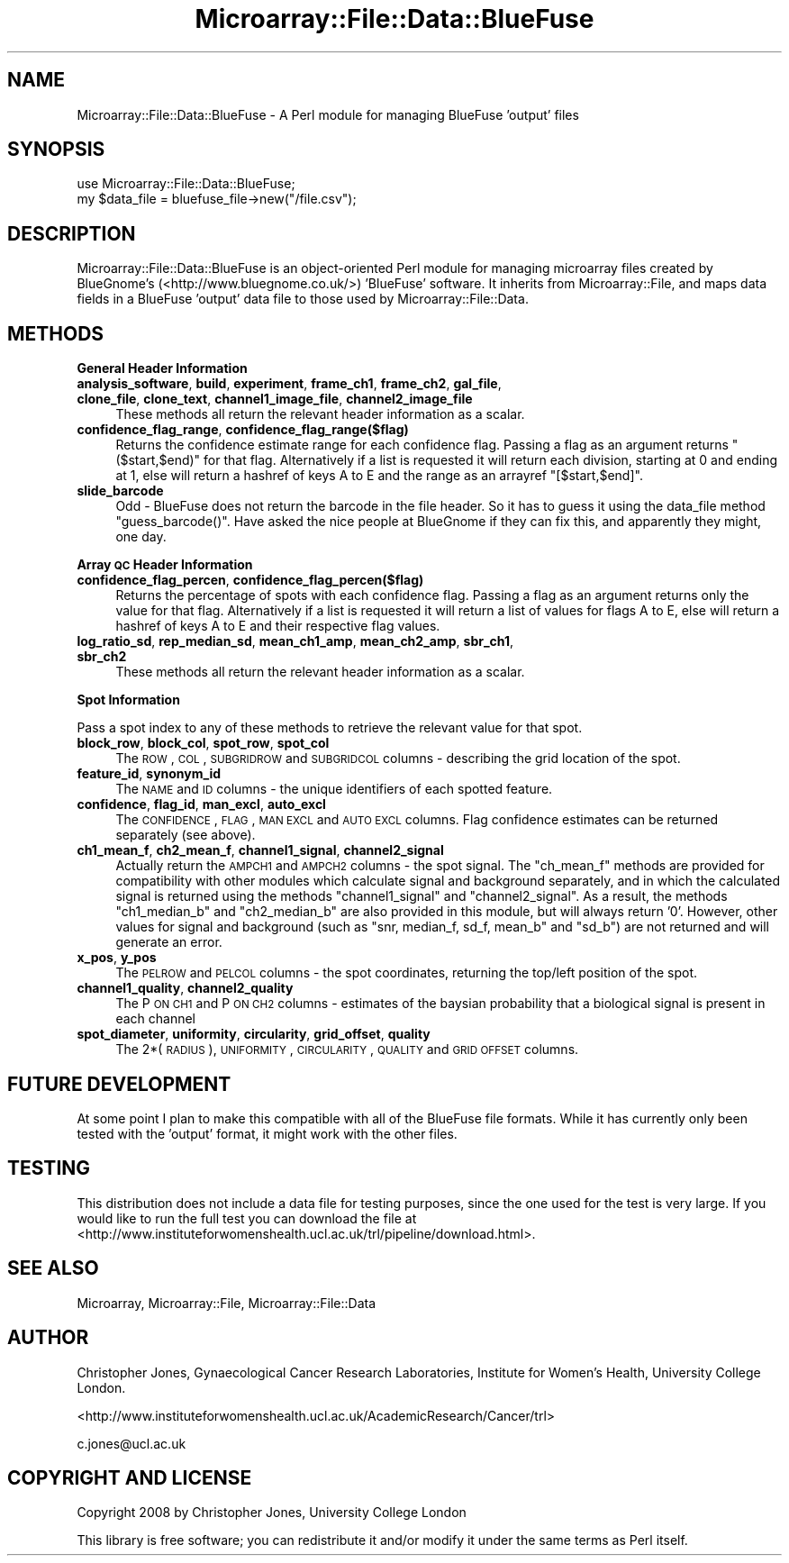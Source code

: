 .\" Automatically generated by Pod::Man 2.12 (Pod::Simple 3.05)
.\"
.\" Standard preamble:
.\" ========================================================================
.de Sh \" Subsection heading
.br
.if t .Sp
.ne 5
.PP
\fB\\$1\fR
.PP
..
.de Sp \" Vertical space (when we can't use .PP)
.if t .sp .5v
.if n .sp
..
.de Vb \" Begin verbatim text
.ft CW
.nf
.ne \\$1
..
.de Ve \" End verbatim text
.ft R
.fi
..
.\" Set up some character translations and predefined strings.  \*(-- will
.\" give an unbreakable dash, \*(PI will give pi, \*(L" will give a left
.\" double quote, and \*(R" will give a right double quote.  \*(C+ will
.\" give a nicer C++.  Capital omega is used to do unbreakable dashes and
.\" therefore won't be available.  \*(C` and \*(C' expand to `' in nroff,
.\" nothing in troff, for use with C<>.
.tr \(*W-
.ds C+ C\v'-.1v'\h'-1p'\s-2+\h'-1p'+\s0\v'.1v'\h'-1p'
.ie n \{\
.    ds -- \(*W-
.    ds PI pi
.    if (\n(.H=4u)&(1m=24u) .ds -- \(*W\h'-12u'\(*W\h'-12u'-\" diablo 10 pitch
.    if (\n(.H=4u)&(1m=20u) .ds -- \(*W\h'-12u'\(*W\h'-8u'-\"  diablo 12 pitch
.    ds L" ""
.    ds R" ""
.    ds C` ""
.    ds C' ""
'br\}
.el\{\
.    ds -- \|\(em\|
.    ds PI \(*p
.    ds L" ``
.    ds R" ''
'br\}
.\"
.\" If the F register is turned on, we'll generate index entries on stderr for
.\" titles (.TH), headers (.SH), subsections (.Sh), items (.Ip), and index
.\" entries marked with X<> in POD.  Of course, you'll have to process the
.\" output yourself in some meaningful fashion.
.if \nF \{\
.    de IX
.    tm Index:\\$1\t\\n%\t"\\$2"
..
.    nr % 0
.    rr F
.\}
.\"
.\" Accent mark definitions (@(#)ms.acc 1.5 88/02/08 SMI; from UCB 4.2).
.\" Fear.  Run.  Save yourself.  No user-serviceable parts.
.    \" fudge factors for nroff and troff
.if n \{\
.    ds #H 0
.    ds #V .8m
.    ds #F .3m
.    ds #[ \f1
.    ds #] \fP
.\}
.if t \{\
.    ds #H ((1u-(\\\\n(.fu%2u))*.13m)
.    ds #V .6m
.    ds #F 0
.    ds #[ \&
.    ds #] \&
.\}
.    \" simple accents for nroff and troff
.if n \{\
.    ds ' \&
.    ds ` \&
.    ds ^ \&
.    ds , \&
.    ds ~ ~
.    ds /
.\}
.if t \{\
.    ds ' \\k:\h'-(\\n(.wu*8/10-\*(#H)'\'\h"|\\n:u"
.    ds ` \\k:\h'-(\\n(.wu*8/10-\*(#H)'\`\h'|\\n:u'
.    ds ^ \\k:\h'-(\\n(.wu*10/11-\*(#H)'^\h'|\\n:u'
.    ds , \\k:\h'-(\\n(.wu*8/10)',\h'|\\n:u'
.    ds ~ \\k:\h'-(\\n(.wu-\*(#H-.1m)'~\h'|\\n:u'
.    ds / \\k:\h'-(\\n(.wu*8/10-\*(#H)'\z\(sl\h'|\\n:u'
.\}
.    \" troff and (daisy-wheel) nroff accents
.ds : \\k:\h'-(\\n(.wu*8/10-\*(#H+.1m+\*(#F)'\v'-\*(#V'\z.\h'.2m+\*(#F'.\h'|\\n:u'\v'\*(#V'
.ds 8 \h'\*(#H'\(*b\h'-\*(#H'
.ds o \\k:\h'-(\\n(.wu+\w'\(de'u-\*(#H)/2u'\v'-.3n'\*(#[\z\(de\v'.3n'\h'|\\n:u'\*(#]
.ds d- \h'\*(#H'\(pd\h'-\w'~'u'\v'-.25m'\f2\(hy\fP\v'.25m'\h'-\*(#H'
.ds D- D\\k:\h'-\w'D'u'\v'-.11m'\z\(hy\v'.11m'\h'|\\n:u'
.ds th \*(#[\v'.3m'\s+1I\s-1\v'-.3m'\h'-(\w'I'u*2/3)'\s-1o\s+1\*(#]
.ds Th \*(#[\s+2I\s-2\h'-\w'I'u*3/5'\v'-.3m'o\v'.3m'\*(#]
.ds ae a\h'-(\w'a'u*4/10)'e
.ds Ae A\h'-(\w'A'u*4/10)'E
.    \" corrections for vroff
.if v .ds ~ \\k:\h'-(\\n(.wu*9/10-\*(#H)'\s-2\u~\d\s+2\h'|\\n:u'
.if v .ds ^ \\k:\h'-(\\n(.wu*10/11-\*(#H)'\v'-.4m'^\v'.4m'\h'|\\n:u'
.    \" for low resolution devices (crt and lpr)
.if \n(.H>23 .if \n(.V>19 \
\{\
.    ds : e
.    ds 8 ss
.    ds o a
.    ds d- d\h'-1'\(ga
.    ds D- D\h'-1'\(hy
.    ds th \o'bp'
.    ds Th \o'LP'
.    ds ae ae
.    ds Ae AE
.\}
.rm #[ #] #H #V #F C
.\" ========================================================================
.\"
.IX Title "Microarray::File::Data::BlueFuse 3"
.TH Microarray::File::Data::BlueFuse 3 "2008-08-05" "perl v5.8.8" "User Contributed Perl Documentation"
.\" For nroff, turn off justification.  Always turn off hyphenation; it makes
.\" way too many mistakes in technical documents.
.if n .ad l
.nh
.SH "NAME"
Microarray::File::Data::BlueFuse \- A Perl module for managing BlueFuse 'output' files
.SH "SYNOPSIS"
.IX Header "SYNOPSIS"
.Vb 2
\&        use Microarray::File::Data::BlueFuse;
\&        my $data_file = bluefuse_file\->new("/file.csv");
.Ve
.SH "DESCRIPTION"
.IX Header "DESCRIPTION"
Microarray::File::Data::BlueFuse is an object-oriented Perl module for managing microarray files created by BlueGnome's (<http://www.bluegnome.co.uk/>) 'BlueFuse' software. It inherits from Microarray::File, and maps data fields in a BlueFuse 'output' data file to those used by Microarray::File::Data.
.SH "METHODS"
.IX Header "METHODS"
.Sh "General Header Information"
.IX Subsection "General Header Information"
.IP "\fBanalysis_software\fR, \fBbuild\fR, \fBexperiment\fR, \fBframe_ch1\fR, \fBframe_ch2\fR, \fBgal_file\fR, \fBclone_file\fR, \fBclone_text\fR, \fBchannel1_image_file\fR, \fBchannel2_image_file\fR" 4
.IX Item "analysis_software, build, experiment, frame_ch1, frame_ch2, gal_file, clone_file, clone_text, channel1_image_file, channel2_image_file"
These methods all return the relevant header information as a scalar.
.IP "\fBconfidence_flag_range\fR, \fBconfidence_flag_range($flag)\fR" 4
.IX Item "confidence_flag_range, confidence_flag_range($flag)"
Returns the confidence estimate range for each confidence flag. Passing a flag as an argument returns \f(CW\*(C`($start,$end)\*(C'\fR for that flag. Alternatively if a list is requested it will return each division, starting at 0 and ending at 1, else will return a hashref of keys A to E and the range as an arrayref \f(CW\*(C`[$start,$end]\*(C'\fR.
.IP "\fBslide_barcode\fR" 4
.IX Item "slide_barcode"
Odd \- BlueFuse does not return the barcode in the file header. So it has to guess it using the data_file method \f(CW\*(C`guess_barcode()\*(C'\fR. Have asked the nice people at BlueGnome if they can fix this, and apparently they might, one day.
.Sh "Array \s-1QC\s0 Header Information"
.IX Subsection "Array QC Header Information"
.IP "\fBconfidence_flag_percen\fR, \fBconfidence_flag_percen($flag)\fR" 4
.IX Item "confidence_flag_percen, confidence_flag_percen($flag)"
Returns the percentage of spots with each confidence flag. Passing a flag as an argument returns only the value for that flag. Alternatively if a list is requested it will return a list of values for flags A to E, else will return a hashref of keys A to E and their respective flag values.
.IP "\fBlog_ratio_sd\fR, \fBrep_median_sd\fR, \fBmean_ch1_amp\fR, \fBmean_ch2_amp\fR, \fBsbr_ch1\fR, \fBsbr_ch2\fR" 4
.IX Item "log_ratio_sd, rep_median_sd, mean_ch1_amp, mean_ch2_amp, sbr_ch1, sbr_ch2"
These methods all return the relevant header information as a scalar.
.Sh "Spot Information"
.IX Subsection "Spot Information"
Pass a spot index to any of these methods to retrieve the relevant value for that spot.
.IP "\fBblock_row\fR, \fBblock_col\fR, \fBspot_row\fR, \fBspot_col\fR" 4
.IX Item "block_row, block_col, spot_row, spot_col"
The \s-1ROW\s0, \s-1COL\s0, \s-1SUBGRIDROW\s0 and \s-1SUBGRIDCOL\s0 columns \- describing the grid location of the spot.
.IP "\fBfeature_id\fR, \fBsynonym_id\fR" 4
.IX Item "feature_id, synonym_id"
The \s-1NAME\s0 and \s-1ID\s0 columns \- the unique identifiers of each spotted feature.
.IP "\fBconfidence\fR, \fBflag_id\fR, \fBman_excl\fR, \fBauto_excl\fR" 4
.IX Item "confidence, flag_id, man_excl, auto_excl"
The \s-1CONFIDENCE\s0, \s-1FLAG\s0, \s-1MAN\s0 \s-1EXCL\s0 and \s-1AUTO\s0 \s-1EXCL\s0 columns. Flag confidence estimates can be returned separately (see above).
.IP "\fBch1_mean_f\fR, \fBch2_mean_f\fR, \fBchannel1_signal\fR, \fBchannel2_signal\fR" 4
.IX Item "ch1_mean_f, ch2_mean_f, channel1_signal, channel2_signal"
Actually return the \s-1AMPCH1\s0 and \s-1AMPCH2\s0 columns \- the spot signal. The \f(CW\*(C`ch_mean_f\*(C'\fR methods are provided for compatibility with other modules which calculate signal and background separately, and in which the calculated signal is returned using the methods \f(CW\*(C`channel1_signal\*(C'\fR and \f(CW\*(C`channel2_signal\*(C'\fR. As a result, the methods \f(CW\*(C`ch1_median_b\*(C'\fR and \f(CW\*(C`ch2_median_b\*(C'\fR are also provided in this module, but will always return '0'. However, other values for signal and background (such as \f(CW\*(C`snr, median_f, sd_f, mean_b\*(C'\fR and \f(CW\*(C`sd_b\*(C'\fR) are not returned and will generate an error.
.IP "\fBx_pos\fR, \fBy_pos\fR" 4
.IX Item "x_pos, y_pos"
The \s-1PELROW\s0 and \s-1PELCOL\s0 columns \- the spot coordinates, returning the top/left position of the spot.
.IP "\fBchannel1_quality\fR, \fBchannel2_quality\fR" 4
.IX Item "channel1_quality, channel2_quality"
The P \s-1ON\s0 \s-1CH1\s0 and P \s-1ON\s0 \s-1CH2\s0 columns \- estimates of the baysian probability that a biological signal is present in each channel
.IP "\fBspot_diameter\fR, \fBuniformity\fR, \fBcircularity\fR, \fBgrid_offset\fR, \fBquality\fR" 4
.IX Item "spot_diameter, uniformity, circularity, grid_offset, quality"
The 2*(\s-1RADIUS\s0), \s-1UNIFORMITY\s0, \s-1CIRCULARITY\s0, \s-1QUALITY\s0 and \s-1GRID\s0 \s-1OFFSET\s0 columns.
.SH "FUTURE DEVELOPMENT"
.IX Header "FUTURE DEVELOPMENT"
At some point I plan to make this compatible with all of the BlueFuse file formats. While it has currently only been tested with the 'output' format, it might work with the other files.
.SH "TESTING"
.IX Header "TESTING"
This distribution does not include a data file for testing purposes, since the one used for the test is very large. If you would like to run the full test you can download the file at <http://www.instituteforwomenshealth.ucl.ac.uk/trl/pipeline/download.html>.
.SH "SEE ALSO"
.IX Header "SEE ALSO"
Microarray, Microarray::File, Microarray::File::Data
.SH "AUTHOR"
.IX Header "AUTHOR"
Christopher Jones, Gynaecological Cancer Research Laboratories, Institute for Women's Health, University College London.
.PP
<http://www.instituteforwomenshealth.ucl.ac.uk/AcademicResearch/Cancer/trl>
.PP
c.jones@ucl.ac.uk
.SH "COPYRIGHT AND LICENSE"
.IX Header "COPYRIGHT AND LICENSE"
Copyright 2008 by Christopher Jones, University College London
.PP
This library is free software; you can redistribute it and/or modify
it under the same terms as Perl itself.
